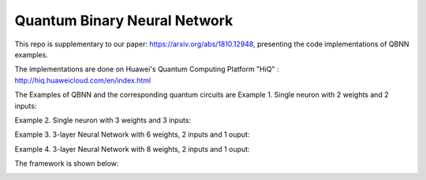 Quantum Binary Neural Network
==================================================================
This repo is supplementary to our paper: https://arxiv.org/abs/1810.12948, 
presenting the code implementations of QBNN examples.

The implementations are done on Huawei's Quantum Computing Platform "HiQ" : http://hiq.huaweicloud.com/en/index.html

The Examples of QBNN and the corresponding quantum circuits are
Example 1. Single neuron with 2 weights and 2 inputs:

.. image:: circuits/Example_1_QBN_Circuit.png

Example 2. Single neuron with 3 weights and 3 inputs:

.. image:: circuits/Example_2_QBN_Circuit.png

Example 3. 3-layer Neural Network with 6 weights, 2 inputs and 1 ouput: 

.. image:: circuits/Example_3_QBNN_Circuit.png

Example 4. 3-layer Neural Network with 8 weights, 2 inputs and 1 ouput:  

.. image:: circuits/Example_4_QBNN_Circuit.png
     

.. image:: results/weight_state_evolution_Example_3.pdf
     
     
     
The framework is shown below:

.. image:: Framework.png
